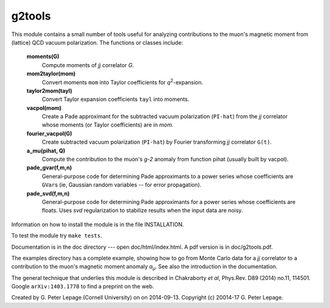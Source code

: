 g2tools
-------

This module contains a small number of tools useful for analyzing
contributions to the muon's magnetic moment from (lattice) QCD vacuum
polarization. The functions or classes include:

    **moments(G)**
        Compute moments of *jj* correlator *G*.

    **mom2taylor(mom)**
        Convert moments ``mom`` into Taylor coefficients for *q*\ :sup:`2`-expansion.

    **taylor2mom(tayl)**
        Convert Taylor expansion coefficients ``tayl`` into moments.

    **vacpol(mom)**
        Create a Pade approximant for the subtracted
        vacuum polarization (``PI-hat``) from the *jj* correlator
        whose moments (or Taylor coefficients) are in *mom*.

    **fourier_vacpol(G)**
        Create subtracted vacuum polarization (``PI-hat``) by
        Fourier transforming *jj* correlator ``G(t)``.

    **a_mu(pihat, Q)**
        Compute the contribution to the muon's *g-2*
        anomaly from function pihat (usually built by vacpol).

    **pade_gvar(f,m,n)**
        General-purpose code for determining Pade approximants
        to a power series whose coefficients are ``GVar``\s (ie,
        Gaussian random variables -- for error propagation).

    **pade_svd(f,m,n)**
        General-purpose code for determining Pade approximants
        for a power series whose coefficients are floats.
        Uses *svd* regularization to stabilize results when
        the input data are noisy.

Information on how to install the module is in the file INSTALLATION.

To test the module try ``make tests``.

Documentation is in the doc directory --- open doc/html/index.html.
A pdf version is in doc/g2tools.pdf.

The examples directory has a complete example, showing how to go from Monte
Carlo data for a *jj* correlator to a contribution to the muon's magnetic
moment anomaly *a*\ :sub:`µ`. See also the introduction in the documentation.

The general technique that underlies this module is described in
Chakraborty *et al*, Phys.Rev. D89 (2014) no.11, 114501. Google
``arXiv:1403.1778`` to find a preprint on the web.

Created by G. Peter Lepage (Cornell University) on on 2014-09-13.
Copyright (c) 20014-17 G. Peter Lepage.
